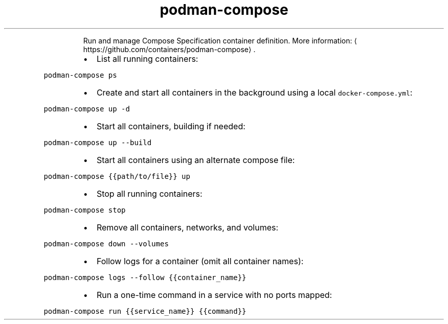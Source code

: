 .TH podman\-compose
.PP
.RS
Run and manage Compose Specification container definition.
More information: \[la]https://github.com/containers/podman-compose\[ra]\&.
.RE
.RS
.IP \(bu 2
List all running containers:
.RE
.PP
\fB\fCpodman\-compose ps\fR
.RS
.IP \(bu 2
Create and start all containers in the background using a local \fB\fCdocker\-compose.yml\fR:
.RE
.PP
\fB\fCpodman\-compose up \-d\fR
.RS
.IP \(bu 2
Start all containers, building if needed:
.RE
.PP
\fB\fCpodman\-compose up \-\-build\fR
.RS
.IP \(bu 2
Start all containers using an alternate compose file:
.RE
.PP
\fB\fCpodman\-compose {{path/to/file}} up\fR
.RS
.IP \(bu 2
Stop all running containers:
.RE
.PP
\fB\fCpodman\-compose stop\fR
.RS
.IP \(bu 2
Remove all containers, networks, and volumes:
.RE
.PP
\fB\fCpodman\-compose down \-\-volumes\fR
.RS
.IP \(bu 2
Follow logs for a container (omit all container names):
.RE
.PP
\fB\fCpodman\-compose logs \-\-follow {{container_name}}\fR
.RS
.IP \(bu 2
Run a one\-time command in a service with no ports mapped:
.RE
.PP
\fB\fCpodman\-compose run {{service_name}} {{command}}\fR

